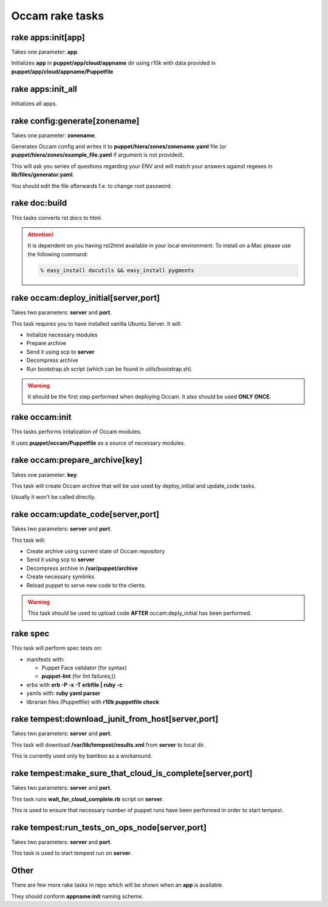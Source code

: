========================
Occam rake tasks
========================

rake apps:init[app]
========================

Takes one parameter: **app**.

Initializes **app** in **puppet/app/cloud/appname** dir using r10k with data provided in **puppet/app/cloud/appname/Puppetfile**

rake apps:init_all
=================================

Initializes all apps.

rake config:generate[zonename]
=================================

Takes one parameter: **zonename**.

Generates Occam config and writes it to **puppet/hiera/zones/zonename.yaml** file (or **puppet/hiera/zones/example_file.yaml** if argument is not provided).

This will ask you series of questions regarding your ENV and will match your answers against regexes in **lib/files/generator.yaml**.

You should edit the file afterwards f.e. to change root password.

rake doc:build
=================================

This tasks converts rst docs to html.

.. Attention::
    It is dependent on you having rst2html available in your local environment. To install on a Mac please use the following command:

    .. code:: bash

      % easy_install docutils && easy_install pygments

rake occam:deploy_initial[server,port]
======================================

Takes two parameters: **server** and **port**.

This task requires you to have installed vanilla Ubuntu Server.
It will:

* Initialize necessary modules
* Prepare archive
* Send it using scp to **server**
* Decompress archive
* Run bootstrap.sh script (which can be found in utils/bootstrap.sh).

.. WARNING::
    It should be the first step performed when deploying Occam. It also should be used **ONLY ONCE**.


rake occam:init
===============

This tasks performs initalization of Occam modules.

It uses **puppet/occam/Puppetfile** as a source of necessary modules.

rake occam:prepare_archive[key]
===============================

Takes one parameter: **key**.

This task will create Occam archive that will be use used by deploy_initial and update_code tasks.

Usually it won't be called directly.

rake occam:update_code[server,port]
===================================

Takes two parameters: **server** and **port**.

This task will:

* Create archive using current state of Occam repository
* Send it using scp to **server**
* Decompress archive in **/var/puppet/archive**
* Create necessary symlinks
* Reload puppet to serve new code to the clients.

.. WARNING::
    This task should be used to upload code **AFTER** occam:deply_initial has been performed.

rake spec
=================================

This task will perform spec tests on:

* manifests with:

  * Puppet Face validator (for syntax)
  * **puppet-lint** (for lint failures;))

* erbs with **erb -P -x -T erbfile | ruby -c**
* yamls with: **ruby yaml parser**
* librarian files (Puppetfile) with **r10k  puppetfile check**

rake tempest:download_junit_from_host[server,port]
==================================================

Takes two parameters: **server** and **port**.

This task will download **/var/lib/tempest/results.xml** from **server** to local dir.

This is currently used only by bamboo as a workaround.

rake tempest:make_sure_that_cloud_is_complete[server,port]
==========================================================

Takes two parameters: **server** and **port**.

This task runs **wait_for_cloud_complete.rb** script on **server**.

This is used to ensure that necessary number of puppet runs have been performed in order to start tempest.

rake tempest:run_tests_on_ops_node[server,port]
===============================================

Takes two parameters: **server** and **port**.

This task is used to start tempest run on **server**.

Other
=================================

There are few more rake tasks in repo which will be shown when an **app** is available.

They should conform **appname:init** naming scheme.
